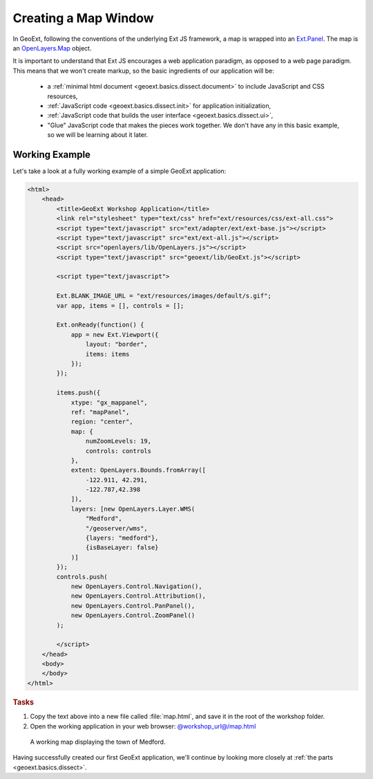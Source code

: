 .. _geoext.basics.map:

Creating a Map Window
=====================

In GeoExt, following the conventions of the underlying Ext JS framework, a map
is wrapped into an
`Ext.Panel <http://www.extjs.com/deploy/dev/docs/?class=Ext.Panel>`_. The map is an
`OpenLayers.Map <http://dev.openlayers.org/apidocs/files/OpenLayers/Map-js.html>`_
object.

It is important to understand that Ext JS encourages a web application paradigm,
as opposed to a web page paradigm. This means that we won't create markup, so
the basic ingredients of our application will be:

 * a :ref:`minimal html document <geoext.basics.dissect.document>` to include
   JavaScript and CSS resources,
 * :ref:`JavaScript code <geoext.basics.dissect.init>` for application
   initialization,
 * :ref:`JavaScript code that builds the user interface
   <geoext.basics.dissect.ui>`,
 * "Glue" JavaScript code that makes the pieces work together. We don't have
   any in this basic example, so we will be learning about it later.

.. _geoext.basics.map.example:

Working Example
---------------

Let's take a look at a fully working example of a simple GeoExt application:

.. code-block:: html

    <html>
        <head>
            <title>GeoExt Workshop Application</title>
            <link rel="stylesheet" type="text/css" href="ext/resources/css/ext-all.css">
            <script type="text/javascript" src="ext/adapter/ext/ext-base.js"></script>
            <script type="text/javascript" src="ext/ext-all.js"></script>
            <script src="openlayers/lib/OpenLayers.js"></script>
            <script type="text/javascript" src="geoext/lib/GeoExt.js"></script>

            <script type="text/javascript">
        
            Ext.BLANK_IMAGE_URL = "ext/resources/images/default/s.gif";
            var app, items = [], controls = [];
        
            Ext.onReady(function() {
                app = new Ext.Viewport({
                    layout: "border",
                    items: items
                });
            });
        
            items.push({
                xtype: "gx_mappanel",
                ref: "mapPanel",
                region: "center",
                map: {
                    numZoomLevels: 19,
                    controls: controls
                },
                extent: OpenLayers.Bounds.fromArray([
                    -122.911, 42.291,
                    -122.787,42.398
                ]),
                layers: [new OpenLayers.Layer.WMS(
                    "Medford",
                    "/geoserver/wms",
                    {layers: "medford"},
                    {isBaseLayer: false}
                )]
            });
            controls.push(
                new OpenLayers.Control.Navigation(),
                new OpenLayers.Control.Attribution(),
                new OpenLayers.Control.PanPanel(),
                new OpenLayers.Control.ZoomPanel()
            );

            </script>
        </head>
        <body>
        </body>
    </html>

.. rubric:: Tasks

#.  Copy the text above into a new file called :file:`map.html`, and save
    it in the root of the workshop folder.

#.  Open the working application in your web browser:
    `<@workshop_url@/map.html>`_

.. figure:: map1.png
   
    A working map displaying the town of Medford.

Having successfully created our first GeoExt application, we'll continue by
looking more closely at :ref:`the parts <geoext.basics.dissect>`.

